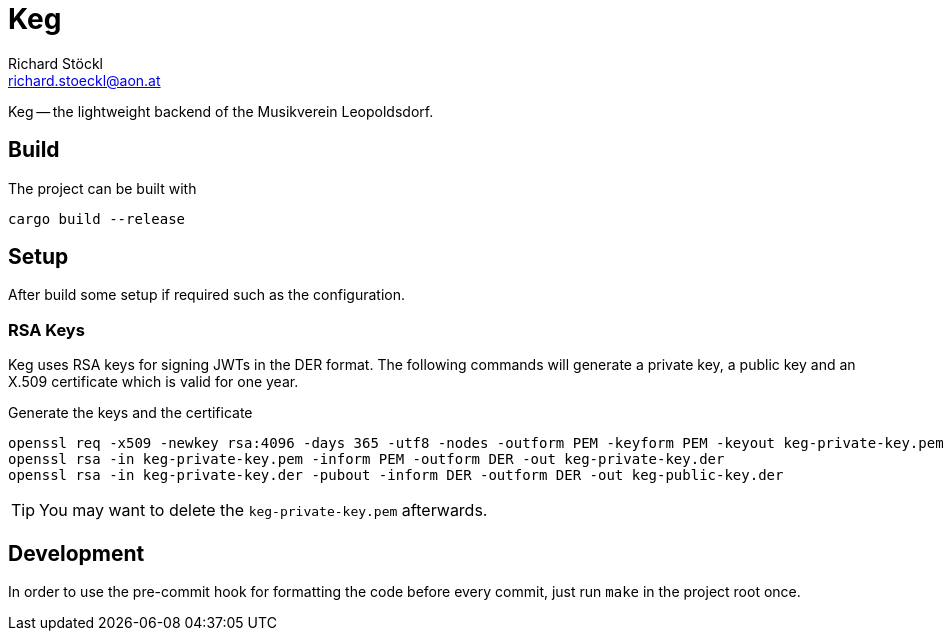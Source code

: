 = Keg
Richard Stöckl <richard.stoeckl@aon.at>

:icons: font
:source-highlighter: coderay

ifdef::env-github[]
:tip-caption: :bulb:
:note-caption: :information_source:
endif::[]

Keg -- the lightweight backend of the Musikverein Leopoldsdorf.

== Build

The project can be built with

[source,shell script]
----
cargo build --release
----

== Setup

After build some setup if required such as the configuration.

=== RSA Keys

Keg uses RSA keys for signing JWTs in the DER format.
The following commands will generate a private key, a public key and an X.509 certificate which is valid for one year.

.Generate the keys and the certificate
[source,shell script]
----
openssl req -x509 -newkey rsa:4096 -days 365 -utf8 -nodes -outform PEM -keyform PEM -keyout keg-private-key.pem -out keg.crt -sha512
openssl rsa -in keg-private-key.pem -inform PEM -outform DER -out keg-private-key.der
openssl rsa -in keg-private-key.der -pubout -inform DER -outform DER -out keg-public-key.der
----

TIP: You may want to delete the `keg-private-key.pem` afterwards.

== Development

In order to use the pre-commit hook for formatting the code before every commit, just run `make` in the project root once.

